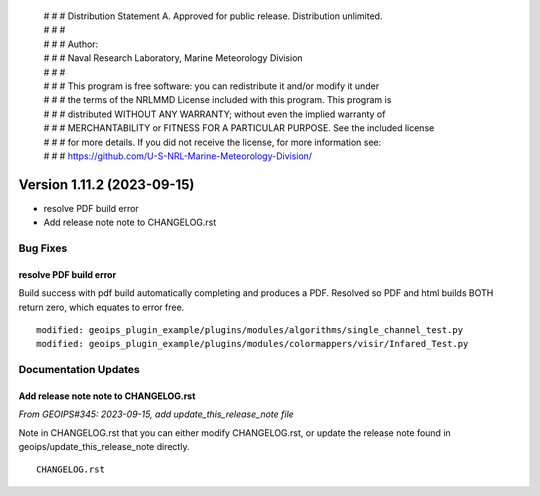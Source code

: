 | # # # Distribution Statement A. Approved for public release. Distribution unlimited.
 | # # #
 | # # # Author:
 | # # # Naval Research Laboratory, Marine Meteorology Division
 | # # #
 | # # # This program is free software: you can redistribute it and/or modify it under
 | # # # the terms of the NRLMMD License included with this program. This program is
 | # # # distributed WITHOUT ANY WARRANTY; without even the implied warranty of
 | # # # MERCHANTABILITY or FITNESS FOR A PARTICULAR PURPOSE. See the included license
 | # # # for more details. If you did not receive the license, for more information see:
 | # # # https://github.com/U-S-NRL-Marine-Meteorology-Division/

Version 1.11.2 (2023-09-15)
***************************

* resolve PDF build error
* Add release note note to CHANGELOG.rst

Bug Fixes
=========

resolve PDF build error
-----------------------

Build success with pdf build automatically completing and produces a PDF.
Resolved so PDF and html builds BOTH return zero, which equates to
error free.

::

  modified: geoips_plugin_example/plugins/modules/algorithms/single_channel_test.py
  modified: geoips_plugin_example/plugins/modules/colormappers/visir/Infared_Test.py

Documentation Updates
=====================

Add release note note to CHANGELOG.rst
--------------------------------------

*From GEOIPS#345: 2023-09-15, add update_this_release_note file*

Note in CHANGELOG.rst that you can either modify CHANGELOG.rst,
or update the release note found in geoips/update_this_release_note
directly.

::

  CHANGELOG.rst

